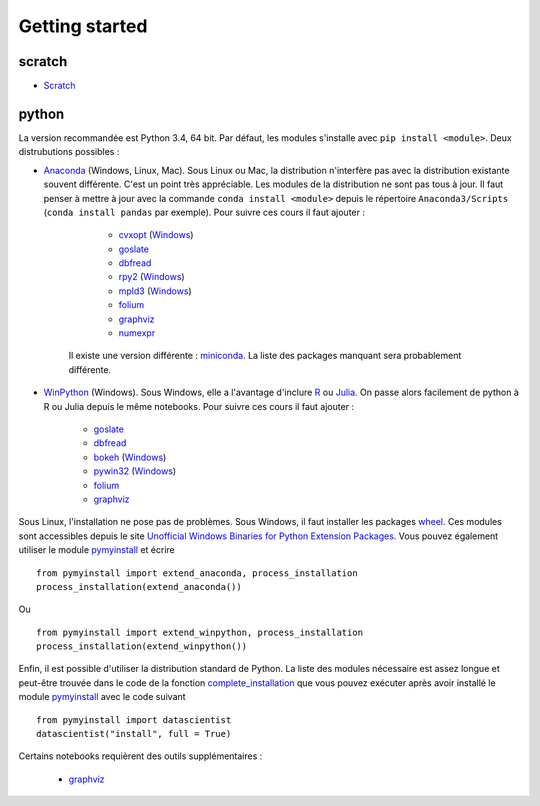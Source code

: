 ﻿

.. issue.

Getting started
===============

.. index:: R, Julia, WinPython, Anaconda, pyminstall



scratch
^^^^^^^

* `Scratch <https://scratch.mit.edu/>`_


python
^^^^^^


La version recommandée est Python 3.4, 64 bit. Par défaut, les modules 
s'installe avec ``pip install <module>``. Deux distrubutions possibles :

* `Anaconda <http://continuum.io/downloads#py34>`_ (Windows, Linux, Mac). 
  Sous Linux ou Mac, la distribution n'interfère pas avec la distribution existante
  souvent différente. C'est un point très appréciable. Les modules de la distribution ne sont 
  pas tous à jour. Il faut penser à mettre à jour avec la commande ``conda install <module>``
  depuis le répertoire ``Anaconda3/Scripts`` (``conda install pandas`` par exemple).
  Pour suivre ces cours il faut ajouter :

    * `cvxopt <http://cvxopt.org/>`_ (`Windows <http://www.lfd.uci.edu/~gohlke/pythonlibs/#cvxopt>`_)
    * `goslate <http://pythonhosted.org/goslate/>`_
    * `dbfread <http://dbfread.readthedocs.org/en/latest/>`_
    * `rpy2 <http://rpy.sourceforge.net/>`_ (`Windows <http://www.lfd.uci.edu/~gohlke/pythonlibs/#rpy2>`_)
    * `mpld3 <http://mpld3.github.io/>`_ (`Windows <http://www.lfd.uci.edu/~gohlke/pythonlibs/>`_)
    * `folium <https://github.com/python-visualization/folium>`_
    * `graphviz <https://github.com/xflr6/graphviz>`_
    * `numexpr <https://github.com/pydata/numexpr>`_
    
   Il existe une version différente : `miniconda <http://conda.pydata.org/miniconda.html>`_.
   La liste des packages manquant sera probablement différente.

* `WinPython <https://winpython.github.io/>`_ (Windows). Sous Windows, elle a l'avantage d'inclure
  `R <http://www.r-project.org/>`_ ou `Julia <http://julialang.org/>`_. On passe alors
  facilement de python à R ou Julia depuis le même notebooks. Pour suivre ces cours il faut ajouter :

    * `goslate <http://pythonhosted.org/goslate/>`_
    * `dbfread <http://dbfread.readthedocs.org/en/latest/>`_
    * `bokeh <http://bokeh.pydata.org/en/latest/>`_ (`Windows <http://www.lfd.uci.edu/~gohlke/pythonlibs/#bokeh>`_)
    * `pywin32 <https://pypi.python.org/pypi/pywin32>`_ (`Windows <http://www.lfd.uci.edu/~gohlke/pythonlibs/#pywin32>`_)
    * `folium <https://github.com/python-visualization/folium>`_
    * `graphviz <https://github.com/xflr6/graphviz>`_    
    
Sous Linux, l'installation ne pose pas de problèmes. Sous Windows, il faut installer
les packages `wheel <http://wheel.readthedocs.org/en/latest/>`_. Ces modules
sont accessibles depuis le site `Unofficial Windows Binaries for Python Extension Packages <http://www.lfd.uci.edu/~gohlke/pythonlibs/>`_.
Vous pouvez également utiliser le module `pymyinstall <http://www.xavierdupre.fr/app/pymyinstall/helpsphinx/index.html>`_
et écrire ::

    from pymyinstall import extend_anaconda, process_installation
    process_installation(extend_anaconda())

Ou ::
    
    from pymyinstall import extend_winpython, process_installation
    process_installation(extend_winpython())
    
Enfin, il est possible d'utiliser la distribution standard de Python. La liste des modules
nécessaire est assez longue et peut-être trouvée dans le code de la fonction
`complete_installation <https://github.com/sdpython/pymyinstall/blob/master/src/pymyinstall/packaged/packaged_config.py>`_
que vous pouvez exécuter après avoir installé le module 
`pymyinstall <http://www.xavierdupre.fr/app/pymyinstall/helpsphinx/index.html>`_
avec le code suivant ::    

        from pymyinstall import datascientist
        datascientist("install", full = True)
        
Certains notebooks requièrent des outils supplémentaires :

    * `graphviz <http://www.graphviz.org/>`_
    
    
